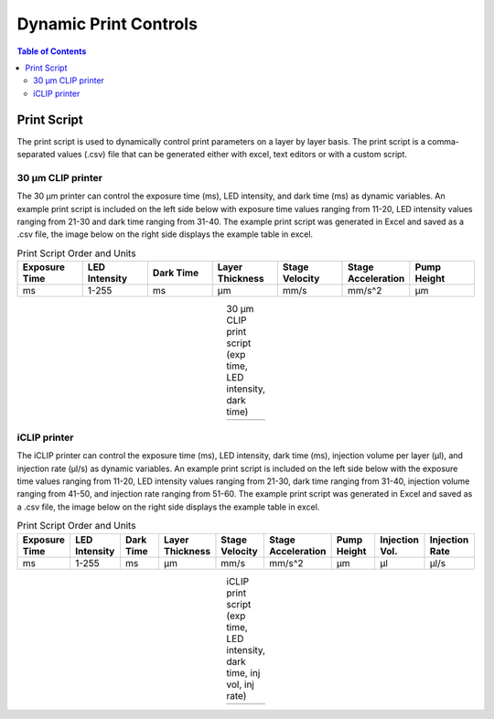 *************************
Dynamic Print Controls
*************************

.. contents:: Table of Contents

Print Script
=============
The print script is used to dynamically control print parameters on a layer by layer basis. The print script is a comma-separated values
(.csv) file that can be generated either with excel, text editors or with a custom script.


30 μm CLIP printer
---------------------------

The 30 μm printer can control the exposure time (ms), LED intensity, and dark time (ms) as dynamic variables. 
An example print script is included on the left side below with exposure time values ranging from 11-20, 
LED intensity values ranging from 21-30 and dark time ranging from 31-40. The example print script was generated in
Excel and saved as a .csv file, the image below on the right side displays the example table in excel.

.. list-table:: Print Script Order and Units
   :widths: 12 12 12 12 12 12 12
   :header-rows: 1

   * - Exposure Time
     - LED Intensity
     - Dark Time
     - Layer Thickness
     - Stage Velocity
     - Stage Acceleration
     - Pump Height
   * - ms
     - 1-255
     - ms
     - μm
     - mm/s
     - mm/s^2
     - μm

.. |logo1| image:: https://i.imgur.com/UB2vqhL.png
    :scale: 60%

.. |logo2| image:: https://i.imgur.com/J1b4koi.png
    :scale: 60%

.. table:: 30 μm CLIP print script (exp time, LED intensity, dark time)
   :align: center

   +---------+---------+
   | |logo1| | |logo2| |
   +---------+---------+

iCLIP printer
---------------------------
The iCLIP printer can control the exposure time (ms), LED intensity, dark time (ms), injection volume per layer
(μl), and injection rate (μl/s) as dynamic variables. 
An example print script is included on the left side below with the exposure time values ranging from 11-20, 
LED intensity values ranging from 21-30, dark time ranging from 31-40, injection volume ranging from 41-50, 
and injection rate ranging from 51-60. The example print script was generated in
Excel and saved as a .csv file, the image below on the right side displays the example table in excel.

.. list-table:: Print Script Order and Units
   :widths: 12 12 12 12 12 12 12 12 12
   :header-rows: 1

   * - Exposure Time
     - LED Intensity
     - Dark Time
     - Layer Thickness
     - Stage Velocity
     - Stage Acceleration
     - Pump Height
     - Injection Vol.
     - Injection Rate
   * - ms
     - 1-255
     - ms
     - μm
     - mm/s
     - mm/s^2
     - μm
     - μl
     - μl/s

.. |logo3| image:: https://i.imgur.com/pHoKDPa.png
    :scale: 60%

.. |logo4| image:: https://i.imgur.com/1I76b2v.png
    :scale: 60%

.. table:: iCLIP print script (exp time, LED intensity, dark time, inj vol, inj rate)
   :align: center

   +---------+---------+
   | |logo3| | |logo4| |
   +---------+---------+


